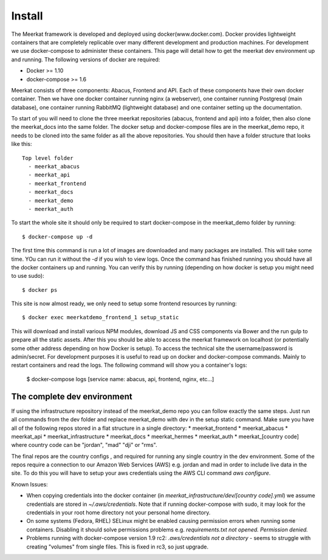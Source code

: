 =============
Install
=============

The Meerkat framework is developed and deployed using docker(www.docker.com). Docker provides lightweight containers that are completely replicable over many different development and production machines. For development we use docker-compose to administer these containers. This page will detail how to get the meerkat dev environment up and running. The following versions of docker are required:

* Docker >= 1.10
* docker-compose >= 1.6

Meerkat consists of three components: Abacus, Frontend and API. Each of these components have their own docker container. Then we have one docker container running nginx (a webserver), one container running Postgresql (main database), one container running RabbitMQ (lightweight database) and one container setting up the documentation.

To start of you will need to clone the three meerkat repositories (abacus, frontend and api) into a folder, then also clone the meerkat_docs into the same folder. The docker setup and docker-compose files are in the meerkat_demo repo, it needs to be cloned into the same folder as all the above repositories. You should then have a folder structure that looks like this::

  Top level folder
    - meerkat_abacus
    - meerkat_api
    - meerkat_frontend
    - meerkat_docs
    - meerkat_demo
    - meerkat_auth

To start the whole site it should only be required to start docker-compose in the meerkat_demo folder by running::

  $ docker-compose up -d 

The first time this command is run a lot of images are downloaded and many packages are installed. This will take some time. YOu can run it without the `-d` if you wish to view logs. Once the command has finished running you should have all the docker containers up and running. You can verify this by running (depending on how docker is setup you might need to use sudo)::

  $ docker ps

This site is now almost ready, we only need to setup some frontend resources by running::

  $ docker exec meerkatdemo_frontend_1 setup_static

This will download and install various NPM modules, download JS and CSS components via Bower and the run gulp to prepare all the static assets. After this you should be able to access the meerkat framework on localhost (or potentially some other address depending on how Docker is setup). To access the technical site the username/password is admin/secret. For development purposes it is useful to read up on docker and docker-compose commands. Mainly to restart containers and read the logs. The following command will show you a container's logs:

  $ docker-compose logs [service name: abacus, api, frontend, nginx, etc...]



The complete dev environment
-----------------------------

If using the infrastructure repository instead of the meerkat_demo repo you can follow exactly the same steps. Just run all commands from the dev folder and replace meerkat_demo with dev in the setup static command.  Make sure you have all of the following repos stored in a flat structure in a single directory:
* meerkat_frontend
* meerkat_abacus
* meerkat_api
* meerkat_infrastructure
* meerkat_docs
* meerkat_hermes
* meerkat_auth
* meerkat_[country code] where country code can be "jordan", "mad" "dji" or "rms". 

The final repos are the country configs , and required for running any single country in the dev environment. Some of the repos require a connection to our Amazon Web Services (AWS) e.g. jordan and mad in order to include live data in the site.  To do this you will have to setup your aws credentials using the AWS CLI command `aws configure`. 

Known Issues:

* When copying credentials into the docker container (in `meerkat_infrastructure/dev/[country code].yml`) we assume credentials are stored in `~/.aws/credentials`. Note that if running docker-compose with sudo, it may look for the credentials in your root home directory not your personal home directory.
* On some systems (Fedora, RHEL) SELinux might be enabled causing permission errors when running some containers. Disabling it should solve permissions problems e.g. `requirements.txt not opened. Permission denied.`
* Problems running with docker-compose version 1.9 rc2: `.aws/credentials not a directory` - seems to struggle with creating "volumes" from single files. This is fixed in rc3, so just upgrade. 




 

